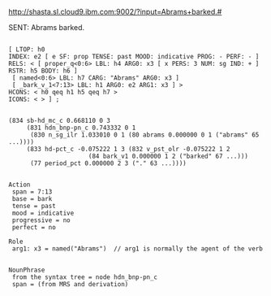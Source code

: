 
http://shasta.sl.cloud9.ibm.com:9002/?input=Abrams+barked.#

SENT: Abrams barked.

#+BEGIN_EXAMPLE

[ LTOP: h0
INDEX: e2 [ e SF: prop TENSE: past MOOD: indicative PROG: - PERF: - ]
RELS: < [ proper_q<0:6> LBL: h4 ARG0: x3 [ x PERS: 3 NUM: sg IND: + ] RSTR: h5 BODY: h6 ]
 [ named<0:6> LBL: h7 CARG: "Abrams" ARG0: x3 ]
 [ _bark_v_1<7:13> LBL: h1 ARG0: e2 ARG1: x3 ] >
HCONS: < h0 qeq h1 h5 qeq h7 >
ICONS: < > ] ;  


(834 sb-hd_mc_c 0.668110 0 3
     (831 hdn_bnp-pn_c 0.743332 0 1
	  (830 n_sg_ilr 1.033010 0 1 (80 abrams 0.000000 0 1 ("abrams" 65 ...))))
     (833 hd-pct_c -0.075222 1 3 (832 v_pst_olr -0.075222 1 2
				      (84 bark_v1 0.000000 1 2 ("barked" 67 ...)))
	  (77 period_pct 0.000000 2 3 ("." 63 ...))))


Action 
 span = 7:13
 base = bark
 tense = past
 mood = indicative
 progressive = no
 perfect = no

Role
 arg1: x3 = named("Abrams")  // arg1 is normally the agent of the verb


NounPhrase
 from the syntax tree = node hdn_bnp-pn_c 
 span = (from MRS and derivation)



#+END_EXAMPLE


